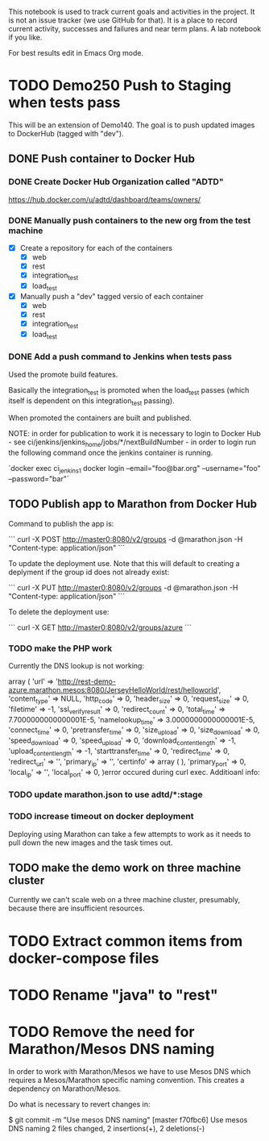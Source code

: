 This notebook is used to track current goals and activities in the
project. It is not an issue tracker (we use GitHub for that). It is a
place to record current activity, successes and failures and near term
plans. A lab notebook if you like.

For best results edit in Emacs Org mode.

* TODO Demo250 Push to Staging when tests pass

This will be an extension of Demo140. The goal is to push updated
images to DockerHub (tagged with "dev").

** DONE Push container to Docker Hub

*** DONE Create Docker Hub Organization called "ADTD"

https://hub.docker.com/u/adtd/dashboard/teams/owners/




*** DONE Manually push containers to the new org from the test machine

  - [X] Create a repository for each of the containers
    - [X] web
    - [X] rest
    - [X] integration_test
    - [X] load_test
  - [X] Manually push a "dev" tagged versio of each container
    - [X] web
    - [X] rest
    - [X] integration_test
    - [X] load_test





*** DONE Add a push command to Jenkins when tests pass

Used the promote build features.

Basically the integration_test is promoted when the load_test passes
(which itself is dependent on this integration_test passing).

When promoted the containers are built and published.

NOTE: in order for publication to work it is necessary to login to
Docker Hub - see ci/jenkins/jenkins_home/jobs/*/nextBuildNumber - in
order to login run the following command once the jenkins container is
running.

`docker exec ci_jenkins_1 docker login --email="foo@bar.org" --username="foo" --password="bar"`

** TODO Publish app to Marathon from Docker Hub

Command to publish the app is:

```
curl -X POST http://master0:8080/v2/groups -d @marathon.json -H "Content-type: application/json"
```

To update the deployment use. Note that this will default to creating
a deplyment if the group id does not already exist:

```
curl -X PUT http://master0:8080/v2/groups -d @marathon.json -H "Content-type: application/json"
```

To delete the deployment use:

```
curl -X GET http://master0:8080/v2/groups/azure
```

*** TODO make the PHP work

Currently the DNS lookup is not working:

array ( 'url' =>
'http://rest-demo-azure.marathon.mesos:8080/JerseyHelloWorld/rest/helloworld',
'content_type' => NULL, 'http_code' => 0, 'header_size' => 0,
'request_size' => 0, 'filetime' => -1, 'ssl_verify_result' => 0,
'redirect_count' => 0, 'total_time' => 7.7000000000000001E-5,
'namelookup_time' => 3.0000000000000001E-5, 'connect_time' => 0,
'pretransfer_time' => 0, 'size_upload' => 0, 'size_download' => 0,
'speed_download' => 0, 'speed_upload' => 0, 'download_content_length'
=> -1, 'upload_content_length' => -1, 'starttransfer_time' => 0,
'redirect_time' => 0, 'redirect_url' => '', 'primary_ip' => '',
'certinfo' => array ( ), 'primary_port' => 0, 'local_ip' => '',
'local_port' => 0, )error occured during curl exec. Additioanl info:

*** TODO update marathon.json to use adtd/*:stage

*** TODO increase timeout on docker deployment

Deploying using Marathon can take a few attempts to work as it needs
to pull down the new images and the task times out.


** TODO make the demo work on three machine cluster

Currently we can't scale web on a three machine cluster, presumably,
because there are insufficient resources.

* TODO Extract common items from docker-compose files

* TODO Rename "java" to "rest"
* TODO Remove the need for Marathon/Mesos DNS naming

In order to work with Marathon/Mesos we have to use Mesos DNS which
requires a Mesos/Marathon specific naming convention. This creates a
dependency on Marathon/Mesos.

Do what is necessary to revert changes in:

$ git commit -m "Use mesos DNS naming"
[master f70fbc6] Use mesos DNS naming
 2 files changed, 2 insertions(+), 2 deletions(-)
